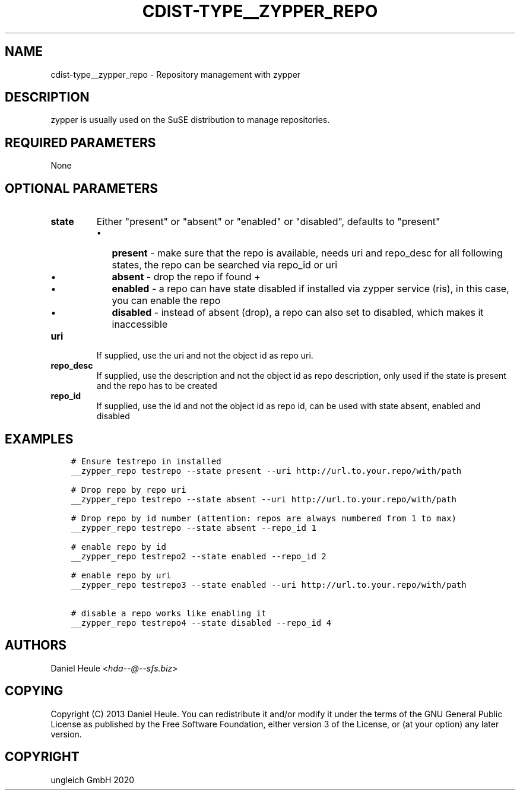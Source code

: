 .\" Man page generated from reStructuredText.
.
.TH "CDIST-TYPE__ZYPPER_REPO" "7" "Nov 20, 2020" "6.9.2" "cdist"
.
.nr rst2man-indent-level 0
.
.de1 rstReportMargin
\\$1 \\n[an-margin]
level \\n[rst2man-indent-level]
level margin: \\n[rst2man-indent\\n[rst2man-indent-level]]
-
\\n[rst2man-indent0]
\\n[rst2man-indent1]
\\n[rst2man-indent2]
..
.de1 INDENT
.\" .rstReportMargin pre:
. RS \\$1
. nr rst2man-indent\\n[rst2man-indent-level] \\n[an-margin]
. nr rst2man-indent-level +1
.\" .rstReportMargin post:
..
.de UNINDENT
. RE
.\" indent \\n[an-margin]
.\" old: \\n[rst2man-indent\\n[rst2man-indent-level]]
.nr rst2man-indent-level -1
.\" new: \\n[rst2man-indent\\n[rst2man-indent-level]]
.in \\n[rst2man-indent\\n[rst2man-indent-level]]u
..
.SH NAME
.sp
cdist\-type__zypper_repo \- Repository management with zypper
.SH DESCRIPTION
.sp
zypper is usually used on the SuSE distribution to manage repositories.
.SH REQUIRED PARAMETERS
.sp
None
.SH OPTIONAL PARAMETERS
.INDENT 0.0
.TP
.B state
Either "present" or "absent" or "enabled" or "disabled", defaults to "present"
.INDENT 7.0
.IP \(bu 2
\fBpresent\fP  \- make sure that the repo is available, needs uri and repo_desc for all following states, the repo can be searched via repo_id or uri
.IP \(bu 2
\fBabsent\fP   \- drop the repo if found +
.IP \(bu 2
\fBenabled\fP  \- a repo can have state disabled if installed via zypper service (ris), in this case, you can enable the repo
.IP \(bu 2
\fBdisabled\fP \- instead of absent (drop), a repo can also set to disabled, which makes it inaccessible
.UNINDENT
.TP
.B uri
If supplied, use the uri and not the object id as repo uri.
.TP
.B repo_desc
If supplied, use the description and not the object id as repo description, only used if the state is present and the repo has to be created
.TP
.B repo_id
If supplied, use the id and not the object id as repo id, can be used with state absent, enabled and disabled
.UNINDENT
.SH EXAMPLES
.INDENT 0.0
.INDENT 3.5
.sp
.nf
.ft C
# Ensure testrepo in installed
__zypper_repo testrepo \-\-state present \-\-uri http://url.to.your.repo/with/path

# Drop repo by repo uri
__zypper_repo testrepo \-\-state absent \-\-uri http://url.to.your.repo/with/path

# Drop repo by id number (attention: repos are always numbered from 1 to max)
__zypper_repo testrepo \-\-state absent \-\-repo_id 1

# enable repo by id
__zypper_repo testrepo2 \-\-state enabled \-\-repo_id 2

# enable repo by uri
__zypper_repo testrepo3 \-\-state enabled \-\-uri http://url.to.your.repo/with/path

# disable a repo works like enabling it
__zypper_repo testrepo4 \-\-state disabled \-\-repo_id 4
.ft P
.fi
.UNINDENT
.UNINDENT
.SH AUTHORS
.sp
Daniel Heule <\fI\%hda\-\-@\-\-sfs.biz\fP>
.SH COPYING
.sp
Copyright (C) 2013 Daniel Heule. You can redistribute it
and/or modify it under the terms of the GNU General Public License as
published by the Free Software Foundation, either version 3 of the
License, or (at your option) any later version.
.SH COPYRIGHT
ungleich GmbH 2020
.\" Generated by docutils manpage writer.
.
